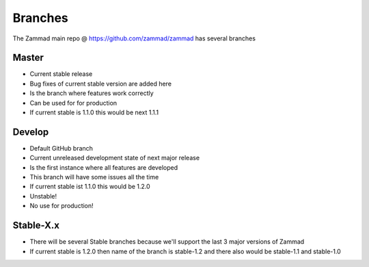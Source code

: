 Branches
********

The Zammad main repo @ https://github.com/zammad/zammad has several branches

Master
======

* Current stable release
* Bug fixes of current stable version are added here
* Is the branch where features work correctly
* Can be used for for production
* If current stable is 1.1.0 this would be next 1.1.1


Develop
=======

* Default GitHub branch
* Current unreleased development state of next major release
* Is the first instance where all features are developed
* This branch will have some issues all the time 
* If current stable ist 1.1.0 this would be 1.2.0
* Unstable!
* No use for production!


Stable-X.x
==========

* There will be several Stable branches because we'll support the last 3 major versions of Zammad
* If current stable is 1.2.0 then name of the branch is stable-1.2 and there also would be stable-1.1 and stable-1.0

